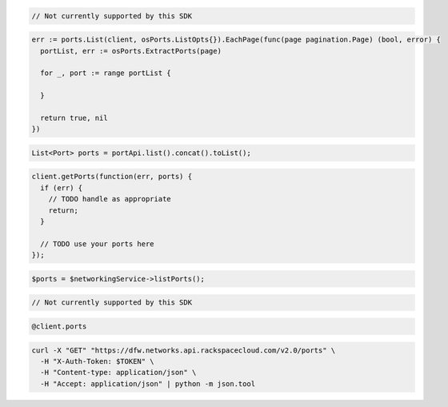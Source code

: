 .. code-block:: csharp

  // Not currently supported by this SDK

.. code-block:: go

  err := ports.List(client, osPorts.ListOpts{}).EachPage(func(page pagination.Page) (bool, error) {
    portList, err := osPorts.ExtractPorts(page)

    for _, port := range portList {

    }

    return true, nil
  })

.. code-block:: java

  List<Port> ports = portApi.list().concat().toList();

.. code-block:: javascript

  client.getPorts(function(err, ports) {
    if (err) {
      // TODO handle as appropriate
      return;
    }

    // TODO use your ports here
  });

.. code-block:: php

  $ports = $networkingService->listPorts();

.. code-block:: python

  // Not currently supported by this SDK

.. code-block:: ruby

  @client.ports

.. code-block:: sh

  curl -X "GET" "https://dfw.networks.api.rackspacecloud.com/v2.0/ports" \
    -H "X-Auth-Token: $TOKEN" \
    -H "Content-type: application/json" \
    -H "Accept: application/json" | python -m json.tool

